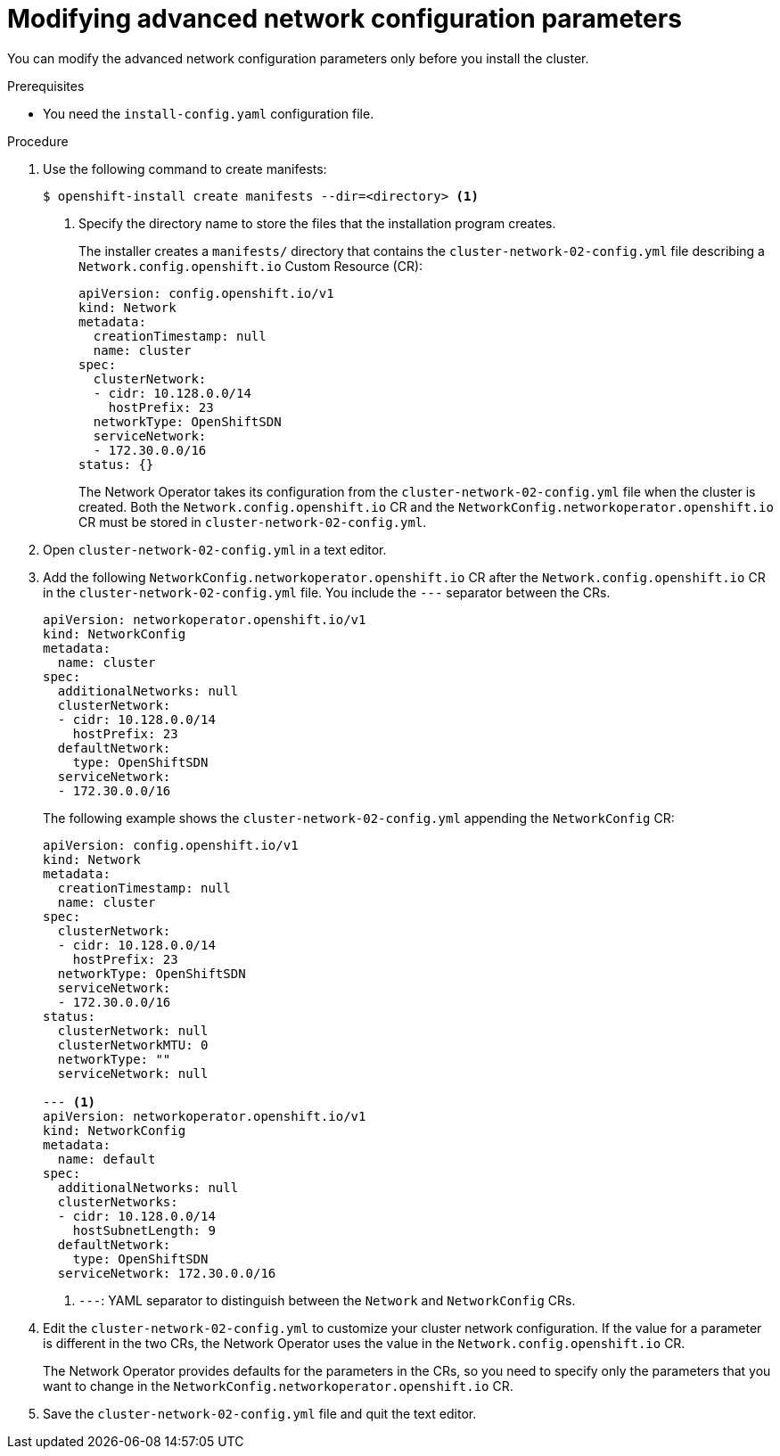 // Module filename: nw-modifying-nwoperator-config-startup.adoc
// Module included in the following assemblies:
//
// * installing/installing_aws/installing-aws-network-customizations.adoc

[id="modifying-nwoperator-config-startup-{context}"]
= Modifying advanced network configuration parameters

You can modify the advanced network configuration parameters only before you
install the cluster.

.Prerequisites

* You need the `install-config.yaml` configuration file.

.Procedure

. Use the following command to create manifests:
+
----
$ openshift-install create manifests --dir=<directory> <1>
----
<1> Specify the directory name to store the files that the installation program
creates.
+
The installer creates a `manifests/` directory that contains the
`cluster-network-02-config.yml` file describing a `Network.config.openshift.io`
Custom Resource (CR):
+
[source,yaml]
----
apiVersion: config.openshift.io/v1
kind: Network
metadata:
  creationTimestamp: null
  name: cluster
spec:
  clusterNetwork:
  - cidr: 10.128.0.0/14
    hostPrefix: 23
  networkType: OpenShiftSDN
  serviceNetwork:
  - 172.30.0.0/16
status: {}
----
+
The Network Operator takes its configuration from the
`cluster-network-02-config.yml` file when the cluster is created. Both the
`Network.config.openshift.io` CR and the
`NetworkConfig.networkoperator.openshift.io` CR must be stored in
`cluster-network-02-config.yml`.

. Open `cluster-network-02-config.yml` in a text editor.

. Add the following `NetworkConfig.networkoperator.openshift.io` CR after the
`Network.config.openshift.io` CR in the `cluster-network-02-config.yml` file.
You include the `---` separator between the CRs.
+
[source,yaml]
----
apiVersion: networkoperator.openshift.io/v1
kind: NetworkConfig
metadata:
  name: cluster
spec:
  additionalNetworks: null
  clusterNetwork:
  - cidr: 10.128.0.0/14
    hostPrefix: 23
  defaultNetwork:
    type: OpenShiftSDN
  serviceNetwork:
  - 172.30.0.0/16
----
+
The following example shows the `cluster-network-02-config.yml` appending the
`NetworkConfig` CR:
+
[source,yaml]
----
apiVersion: config.openshift.io/v1
kind: Network
metadata:
  creationTimestamp: null
  name: cluster
spec:
  clusterNetwork:
  - cidr: 10.128.0.0/14
    hostPrefix: 23
  networkType: OpenShiftSDN
  serviceNetwork:
  - 172.30.0.0/16
status:
  clusterNetwork: null
  clusterNetworkMTU: 0
  networkType: ""
  serviceNetwork: null

--- <1>
apiVersion: networkoperator.openshift.io/v1
kind: NetworkConfig
metadata:
  name: default
spec:
  additionalNetworks: null
  clusterNetworks:
  - cidr: 10.128.0.0/14
    hostSubnetLength: 9
  defaultNetwork:
    type: OpenShiftSDN
  serviceNetwork: 172.30.0.0/16
----
<1> `---`: YAML separator to distinguish between the `Network` and
`NetworkConfig` CRs.

. Edit the `cluster-network-02-config.yml` to customize your cluster network
configuration. If the value for a parameter is different in the two CRs, the
Network Operator uses the value in the `Network.config.openshift.io` CR.
+
The Network Operator provides defaults for the parameters in the CRs, so you
need to specify only the parameters that you want to change in the
`NetworkConfig.networkoperator.openshift.io` CR.

. Save the `cluster-network-02-config.yml` file and quit the text editor.

////
<1> The `Network.config.openshift.io` CR
<2> The Network Operator reads these basic network settings from the
`Network.config.openshift.io` CR. They are also listed in the
`NetworkConfig.networkoperator.openshift.io` CR.

. The `NetworkConfig.networkoperator.openshift.io` CR in the example above only
shows basic network configuration. Add optional configurations if necessary.
  * `kube-proxy`
  * `OpenShiftSDN`
 and  settings to the CR.
////
